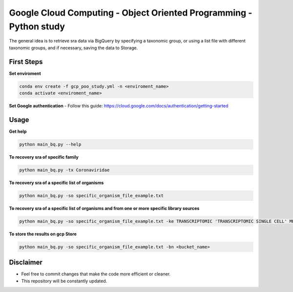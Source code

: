 Google Cloud Computing - Object Oriented Programming - Python study
=========


The general idea is to retrieve sra data via BigQuery by specifying a taxonomic group, or using a list file with different taxonomic groups, and if necessary, saving the data to Storage.


=====
First Steps
=====

**Set enviroment**

.. code:: bash
    
    conda env create -f gcp_poo_study.yml -n <enviroment_name>
    conda activate <enviroment_name>
    
**Set Google authentication**
- Follow this guide: https://cloud.google.com/docs/authentication/getting-started

=====
Usage
=====


**Get help**

.. code:: bash
    
    python main_bq.py --help

**To recovery sra of specific family**

.. code:: bash

    python main_bq.py -tx Coronaviridae


**To recovery sra of a specific list of organisms**

.. code:: bash

    python main_bq.py -so specific_organism_file_example.txt

**To recovery sra of a specific list of organisms and from one or more specific library sources**

.. code:: bash

    python main_bq.py -so specific_organism_file_example.txt -ke TRANSCRIPTOMIC 'TRANSCRIPTOMIC SINGLE CELL' METATRANSCRIPTOMIC

**To store the results on gcp Store**

.. code:: bash

    python main_bq.py -so specific_organism_file_example.txt -bn <bucket_name>

==========
Disclaimer
==========
- Feel free to commit changes that make the code more efficient or cleaner.
- This repository will be constantly updated.

